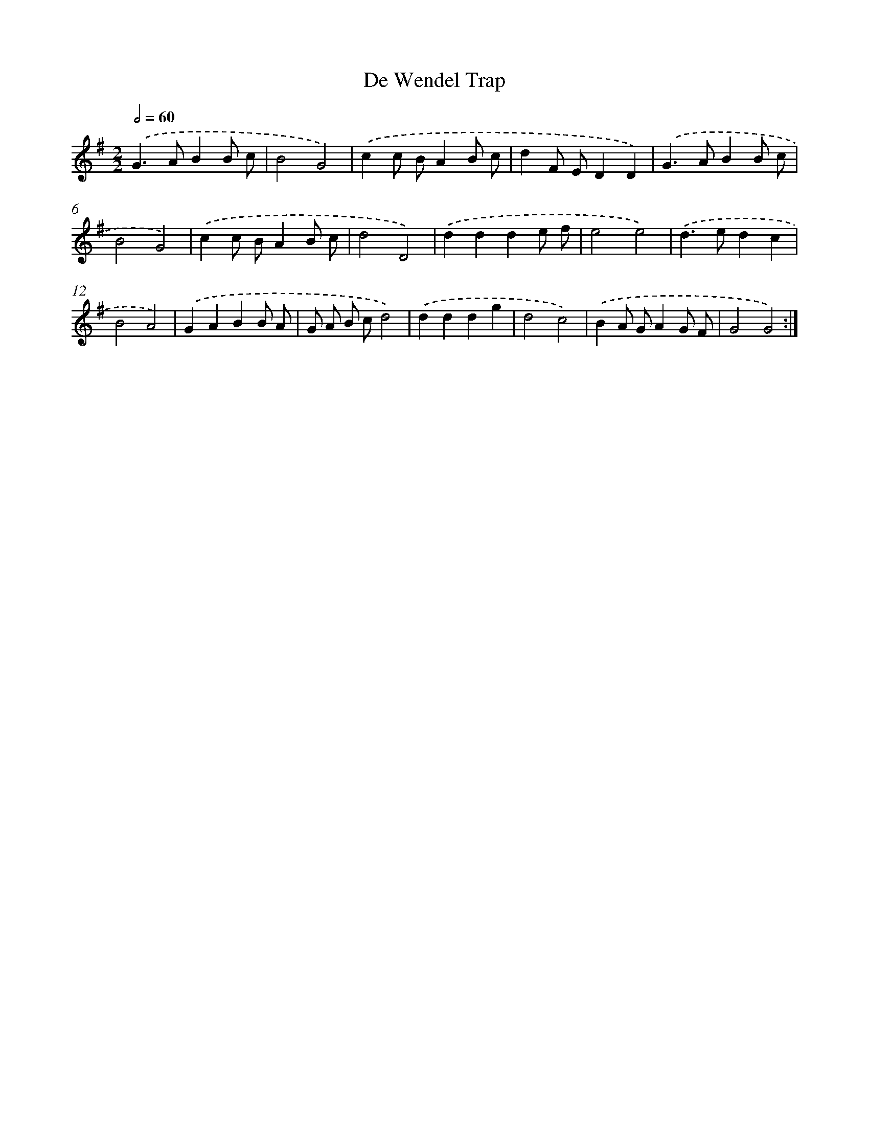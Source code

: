 X: 12431
T: De Wendel Trap
%%abc-version 2.0
%%abcx-abcm2ps-target-version 5.9.1 (29 Sep 2008)
%%abc-creator hum2abc beta
%%abcx-conversion-date 2018/11/01 14:37:24
%%humdrum-veritas 1457821190
%%humdrum-veritas-data 4260499391
%%continueall 1
%%barnumbers 0
L: 1/8
M: 2/2
Q: 1/2=60
K: G clef=treble
.('G2>A2B2B c |
B4G4) |
.('c2c BA2B c |
d2F ED2D2) |
.('G2>A2B2B c |
B4G4) |
.('c2c BA2B c |
d4D4) |
.('d2d2d2e f |
e4e4) |
.('d2>e2d2c2 |
B4A4) |
.('G2A2B2B A |
G A B cd4) |
.('d2d2d2g2 |
d4c4) |
.('B2A GA2G F |
G4G4) :|]
